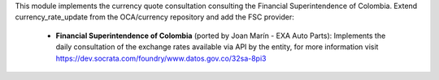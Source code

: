 This module implements the currency quote consultation consulting the Financial
Superintendence of Colombia. Extend currency_rate_update from the
OCA/currency repository and add the FSC provider:

 * **Financial Superintendence of Colombia** (ported by Joan Marín - EXA Auto Parts):
   Implements the daily consultation of the exchange rates available via
   API by the entity, for more information visit
   https://dev.socrata.com/foundry/www.datos.gov.co/32sa-8pi3

